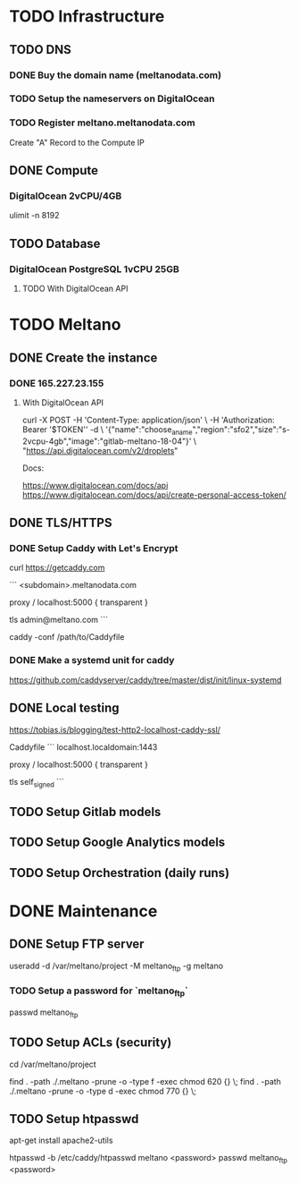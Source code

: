 * TODO Infrastructure

** TODO DNS

*** DONE Buy the domain name (meltanodata.com)
*** TODO Setup the nameservers on DigitalOcean
*** TODO Register meltano.meltanodata.com

Create "A" Record to the Compute IP

** DONE Compute

*** DigitalOcean 2vCPU/4GB

ulimit -n 8192

** TODO Database

*** DigitalOcean PostgreSQL 1vCPU 25GB

**** TODO With DigitalOcean API

* TODO Meltano

** DONE Create the instance

*** DONE 165.227.23.155

**** With DigitalOcean API

curl -X POST -H 'Content-Type: application/json' \
     -H 'Authorization: Bearer '$TOKEN'' -d \
    '{"name":"choose_a_name","region":"sfo2","size":"s-2vcpu-4gb","image":"gitlab-meltano-18-04"}' \
    "https://api.digitalocean.com/v2/droplets"

Docs:

https://www.digitalocean.com/docs/api
https://www.digitalocean.com/docs/api/create-personal-access-token/

** DONE TLS/HTTPS

*** DONE Setup Caddy with Let's Encrypt

# install caddy
curl https://getcaddy.com

# create the Caddyfile
```
<subdomain>.meltanodata.com

proxy / localhost:5000 {
  transparent
}

tls admin@meltano.com
```

# run caddy
caddy -conf /path/to/Caddyfile

*** DONE Make a systemd unit for caddy

https://github.com/caddyserver/caddy/tree/master/dist/init/linux-systemd


** DONE Local testing

https://tobias.is/blogging/test-http2-localhost-caddy-ssl/

Caddyfile
```
localhost.localdomain:1443

proxy / localhost:5000 {
  transparent
}

tls self_signed
```

** TODO Setup Gitlab models
** TODO Setup Google Analytics models
** TODO Setup Orchestration (daily runs)


* DONE Maintenance

** DONE Setup FTP server

useradd -d /var/meltano/project -M meltano_ftp -g meltano

*** TODO Setup a password for `meltano_ftp`

passwd meltano_ftp

** TODO Setup ACLs (security)

cd /var/meltano/project

find . -path ./.meltano -prune -o -type f -exec chmod 620 {} \;
find . -path ./.meltano -prune -o -type d -exec chmod 770 {} \;

** TODO Setup htpasswd

apt-get install apache2-utils

htpasswd -b /etc/caddy/htpasswd meltano <password>
passwd meltano_ftp <password>
